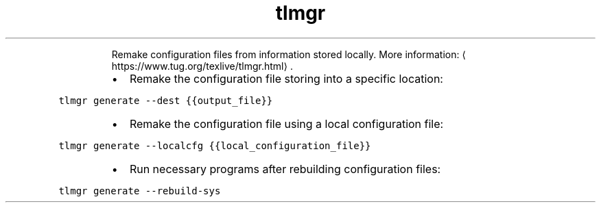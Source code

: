 .TH tlmgr generate
.PP
.RS
Remake configuration files from information stored locally.
More information: \[la]https://www.tug.org/texlive/tlmgr.html\[ra]\&.
.RE
.RS
.IP \(bu 2
Remake the configuration file storing into a specific location:
.RE
.PP
\fB\fCtlmgr generate \-\-dest {{output_file}}\fR
.RS
.IP \(bu 2
Remake the configuration file using a local configuration file:
.RE
.PP
\fB\fCtlmgr generate \-\-localcfg {{local_configuration_file}}\fR
.RS
.IP \(bu 2
Run necessary programs after rebuilding configuration files:
.RE
.PP
\fB\fCtlmgr generate \-\-rebuild\-sys\fR
